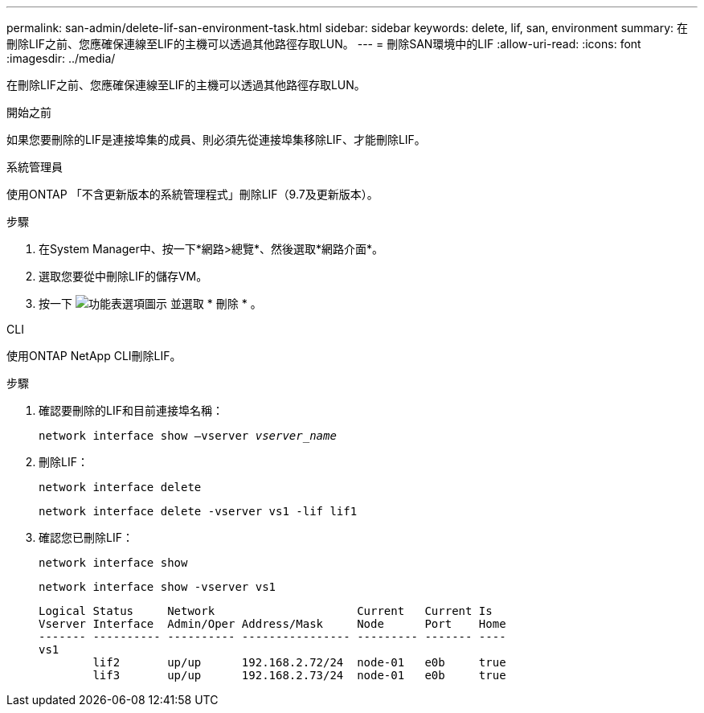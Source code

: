 ---
permalink: san-admin/delete-lif-san-environment-task.html 
sidebar: sidebar 
keywords: delete, lif, san, environment 
summary: 在刪除LIF之前、您應確保連線至LIF的主機可以透過其他路徑存取LUN。 
---
= 刪除SAN環境中的LIF
:allow-uri-read: 
:icons: font
:imagesdir: ../media/


[role="lead"]
在刪除LIF之前、您應確保連線至LIF的主機可以透過其他路徑存取LUN。

.開始之前
如果您要刪除的LIF是連接埠集的成員、則必須先從連接埠集移除LIF、才能刪除LIF。

[role="tabbed-block"]
====
.系統管理員
--
使用ONTAP 「不含更新版本的系統管理程式」刪除LIF（9.7及更新版本）。

.步驟
. 在System Manager中、按一下*網路>總覽*、然後選取*網路介面*。
. 選取您要從中刪除LIF的儲存VM。
. 按一下 image:icon_kabob.gif["功能表選項圖示"] 並選取 * 刪除 * 。


--
.CLI
--
使用ONTAP NetApp CLI刪除LIF。

.步驟
. 確認要刪除的LIF和目前連接埠名稱：
+
`network interface show –vserver _vserver_name_`

. 刪除LIF：
+
`network interface delete`

+
`network interface delete -vserver vs1 -lif lif1`

. 確認您已刪除LIF：
+
`network interface show`

+
`network interface show -vserver vs1`

+
[listing]
----

Logical Status     Network                     Current   Current Is
Vserver Interface  Admin/Oper Address/Mask     Node      Port    Home
------- ---------- ---------- ---------------- --------- ------- ----
vs1
        lif2       up/up      192.168.2.72/24  node-01   e0b     true
        lif3       up/up      192.168.2.73/24  node-01   e0b     true
----


--
====
